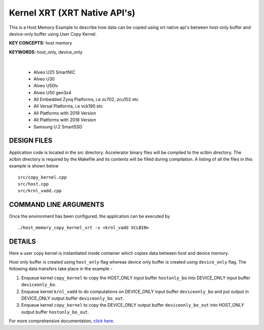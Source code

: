 Kernel XRT (XRT Native API's)
=============================

This is a Host Memory Example to describe how data can be copied using xrt native api's between host-only buffer and device-only buffer using User Copy Kernel.

**KEY CONCEPTS:** host memory

**KEYWORDS:** host_only, device_only

.. raw:: html

 <details>

.. raw:: html

 <summary> 

 <b>EXCLUDED PLATFORMS:</b>

.. raw:: html

 </summary>
|
..

 - Alveo U25 SmartNIC
 - Alveo U30
 - Alveo U50lv
 - Alveo U50 gen3x4
 - All Embedded Zynq Platforms, i.e zc702, zcu102 etc
 - All Versal Platforms, i.e vck190 etc
 - All Platforms with 2019 Version
 - All Platforms with 2018 Version
 - Samsung U.2 SmartSSD

.. raw:: html

 </details>

.. raw:: html

DESIGN FILES
------------

Application code is located in the src directory. Accelerator binary files will be compiled to the xclbin directory. The xclbin directory is required by the Makefile and its contents will be filled during compilation. A listing of all the files in this example is shown below

::

   src/copy_kernel.cpp
   src/host.cpp
   src/krnl_vadd.cpp
   
COMMAND LINE ARGUMENTS
----------------------

Once the environment has been configured, the application can be executed by

::

   ./host_memory_copy_kernel_xrt -x <krnl_vadd XCLBIN>

DETAILS
-------

Here a user copy kernel is instantiated inside container which copies data between host and device memory.
 
Host only buffer is created using ``host_only`` flag whereas device only buffer is created using ``device_only`` flag. The following data transfers take place in the example -

1. Enqueue kernel ``copy_kernel`` to copy the HOST_ONLY input buffer ``hostonly_bo`` into  DEVICE_ONLY input buffer ``deviceonly_bo``.

2. Enqueue kernel ``krnl_vadd`` to do computations on DEVICE_ONLY input buffer ``deviceonly_bo`` and put output in DEVICE_ONLY output buffer ``deviceonly_bo_out``.

3. Enqueue kernel ``copy_kernel`` to copy the DEVICE_ONLY output buffer ``deviceonly_bo_out`` into  HOST_ONLY output buffer ``hostonly_bo_out``.

For more comprehensive documentation, `click here <http://xilinx.github.io/Vitis_Accel_Examples>`__.